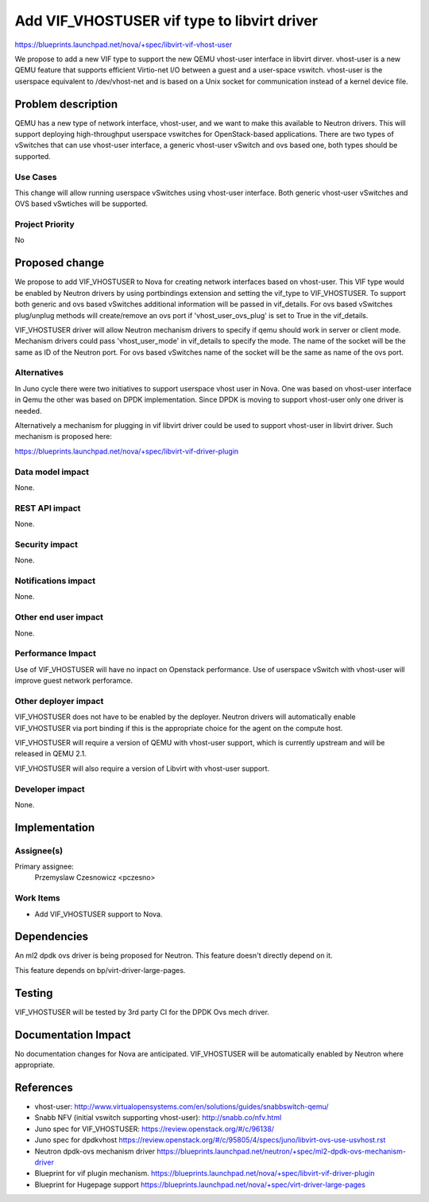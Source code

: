 ..
 This work is licensed under a Creative Commons Attribution 3.0 Unported
 License.

 http://creativecommons.org/licenses/by/3.0/legalcode

============================================
Add VIF_VHOSTUSER vif type to libvirt driver
============================================

https://blueprints.launchpad.net/nova/+spec/libvirt-vif-vhost-user

We propose to add a new VIF type to support the new QEMU vhost-user
interface in libvirt dirver. vhost-user is a new QEMU feature that supports
efficient Virtio-net I/O between a guest and a user-space vswitch.
vhost-user is the userspace equivalent to /dev/vhost-net and is based on
a Unix socket for communication instead of a kernel device file.

Problem description
===================

QEMU has a new type of network interface, vhost-user, and we want to
make this available to Neutron drivers. This will support deploying
high-throughput userspace vswitches for OpenStack-based applications.
There are two types of vSwitches that can use vhost-user
interface, a generic vhost-user vSwitch and ovs based one, both types
should be supported.

Use Cases
---------

This change will allow running userspace vSwitches using vhost-user
interface. Both generic vhost-user vSwitches and OVS based vSwtiches
will be supported.

Project Priority
----------------

No

Proposed change
===============

We propose to add VIF_VHOSTUSER to Nova for creating network
interfaces based on vhost-user. This VIF type would be enabled by
Neutron drivers by using portbindings extension and setting the
vif_type to VIF_VHOSTUSER. To support both generic and ovs based
vSwitches additional information will be passed in vif_details.
For ovs based vSwitches plug/unplug methods will create/remove
an ovs port if 'vhost_user_ovs_plug' is set to True in the vif_details.

VIF_VHOSTUSER driver will allow Neutron mechanism drivers to specify
if qemu should work in server or client mode. Mechanism drivers
could pass 'vhost_user_mode' in vif_details to specify the mode.
The name of the socket will be the same as ID of the Neutron port.
For ovs based vSwitches name of the socket will be the same as name
of the ovs port.

Alternatives
------------

In Juno cycle there were two initiatives to support userspace vhost user
in Nova. One was based on vhost-user interface in Qemu the other was based
on DPDK implementation. Since DPDK is moving to support vhost-user only one
driver is needed.

Alternatively a mechanism for plugging in vif libvirt driver could be used
to support
vhost-user in libvirt driver. Such mechanism is proposed here:

https://blueprints.launchpad.net/nova/+spec/libvirt-vif-driver-plugin

Data model impact
-----------------

None.

REST API impact
---------------

None.

Security impact
---------------

None.

Notifications impact
--------------------

None.

Other end user impact
---------------------

None.

Performance Impact
------------------

Use of VIF_VHOSTUSER will have no inpact on Openstack performance.
Use of userspace vSwitch with vhost-user will improve guest network perforamce.

Other deployer impact
---------------------

VIF_VHOSTUSER does not have to be enabled by the deployer. Neutron
drivers will automatically enable VIF_VHOSTUSER via port binding if
this is the appropriate choice for the agent on the compute host.

VIF_VHOSTUSER will require a version of QEMU with vhost-user support,
which is currently upstream and will be released in QEMU 2.1.

VIF_VHOSTUSER will also require a version of Libvirt with vhost-user
support.

Developer impact
----------------

None.

Implementation
==============

Assignee(s)
-----------

Primary assignee:
 Przemyslaw Czesnowicz <pczesno>

Work Items
----------

* Add VIF_VHOSTUSER support to Nova.

Dependencies
============

An ml2 dpdk ovs driver is being proposed for Neutron.
This feature doesn't directly depend on it.

This feature depends on bp/virt-driver-large-pages.


Testing
=======

VIF_VHOSTUSER will be tested by 3rd party CI for the DPDK Ovs mech driver.

Documentation Impact
====================

No documentation changes for Nova are anticipated. VIF_VHOSTUSER will
be automatically enabled by Neutron where appropriate.

References
==========

* vhost-user:
  http://www.virtualopensystems.com/en/solutions/guides/snabbswitch-qemu/

* Snabb NFV (initial vswitch supporting vhost-user): http://snabb.co/nfv.html

* Juno spec for VIF_VHOSTUSER:
  https://review.openstack.org/#/c/96138/

* Juno spec for dpdkvhost
  https://review.openstack.org/#/c/95805/4/specs/juno/libvirt-ovs-use-usvhost.rst

* Neutron dpdk-ovs mechanism driver
  https://blueprints.launchpad.net/neutron/+spec/ml2-dpdk-ovs-mechanism-driver

* Blueprint for vif plugin mechanism.
  https://blueprints.launchpad.net/nova/+spec/libvirt-vif-driver-plugin

* Blueprint for Hugepage support
  https://blueprints.launchpad.net/nova/+spec/virt-driver-large-pages
